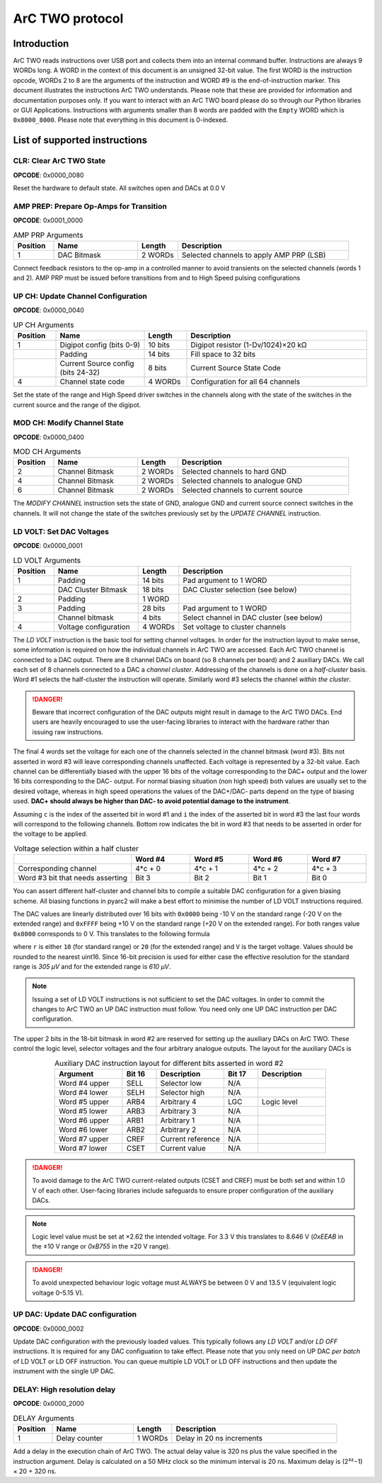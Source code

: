 ArC TWO protocol
================

Introduction
------------

ArC TWO reads instructions over USB port and collects them into an internal
command buffer. Instructions are always 9 WORDs long. A WORD in the context of
this document is an unsigned 32-bit value. The first WORD is the instruction
opcode, WORDs 2 to 8 are the arguments of the instruction and WORD #9 is the
end-of-instruction marker. This document illustrates the instructions ArC TWO
understands. Please note that these are provided for information and
documentation purposes only. If you want to interact with an ArC TWO board
please do so through our Python libraries or GUI Applications. Instructions
with arguments smaller than 8 words are padded with the ``Empty`` WORD which is
``0x8000_8000``. Please note that everything in this document is 0-indexed.


List of supported instructions
------------------------------


CLR: Clear ArC TWO State
~~~~~~~~~~~~~~~~~~~~~~~~

| **OPCODE**: 0x0000_0080

.. image:: images/instr-clear.svg
   :width: 100%
   :align: center

Reset the hardware to default state. All switches open and DACs at 0.0 V


AMP PREP: Prepare Op-Amps for Transition
~~~~~~~~~~~~~~~~~~~~~~~~~~~~~~~~~~~~~~~~

| **OPCODE**: 0x0001_0000

.. list-table:: AMP PRP Arguments
   :widths: 12 25 12 51
   :header-rows: 1

   * - Position
     - Name
     - Length
     - Description
   * - 1
     - DAC Bitmask
     - 2 WORDs
     - Selected channels to apply AMP PRP (LSB)

.. image:: images/instr-amp-prp.svg
   :width: 100%
   :align: center

Connect feedback resistors to the op-amp in a controlled manner to avoid
transients on the selected channels (words 1 and 2). AMP PRP must be issued
before transitions from and to High Speed pulsing configurations


UP CH: Update Channel Configuration
~~~~~~~~~~~~~~~~~~~~~~~~~~~~~~~~~~~

| **OPCODE**: 0x0000_0040


.. list-table:: UP CH Arguments
   :widths: 12 25 12 51
   :header-rows: 1

   * - Position
     - Name
     - Length
     - Description
   * - 1
     - Digipot config (bits 0-9)
     - 10 bits
     - Digipot resistor (1-Dv/1024)×20 kΩ
   * -
     - Padding
     - 14 bits
     - Fill space to 32 bits
   * -
     - Current Source config (bits 24-32)
     - 8 bits
     - Current Source State Code
   * - 4
     - Channel state code
     - 4 WORDs
     - Configuration for all 64 channels

.. image:: images/instr-up-ch.svg
   :width: 100%
   :align: center

Set the state of the range and High Speed driver switches in the channels
along with the state of the switches in the current source and the range
of the digipot.


MOD CH: Modify Channel State
~~~~~~~~~~~~~~~~~~~~~~~~~~~~

| **OPCODE**: 0x0000_0400

.. list-table:: MOD CH Arguments
   :widths: 12 25 12 51
   :header-rows: 1

   * - Position
     - Name
     - Length
     - Description
   * - 2
     - Channel Bitmask
     - 2 WORDs
     - Selected channels to hard GND
   * - 4
     - Channel Bitmask
     - 2 WORDs
     - Selected channels to analogue GND
   * - 6
     - Channel Bitmask
     - 2 WORDs
     - Selected channels to current source

.. image:: images/instr-mod-ch.svg
   :width: 100%
   :align: center

The *MODIFY CHANNEL* instruction sets the state of GND, analogue GND and current
source connect switches in the channels. It will not change the state of the
switches previously set by the *UPDATE CHANNEL* instruction.

LD VOLT: Set DAC Voltages
~~~~~~~~~~~~~~~~~~~~~~~~~

| **OPCODE**: 0x0000_0001

.. list-table:: LD VOLT Arguments
   :widths: 12 25 12 51
   :header-rows: 1

   * - Position
     - Name
     - Length
     - Description
   * - 1
     - Padding
     - 14 bits
     - Pad argument to 1 WORD
   * -
     - DAC Cluster Bitmask
     - 18 bits
     - DAC Cluster selection (see below)
   * - 2
     - Padding
     - 1 WORD
     -
   * - 3
     - Padding
     - 28 bits
     - Pad argument to 1 WORD
   * -
     - Channel bitmask
     - 4 bits
     - Select channel in DAC cluster (see below)
   * - 4
     - Voltage configuration
     - 4 WORDs
     - Set voltage to cluster channels

.. image:: images/instr-ld-volt.svg
   :width: 100%
   :align: center

The *LD VOLT* instruction is the basic tool for setting channel voltages. In
order for the instruction layout to make sense, some information is required on
how the individual channels in ArC TWO are accessed. Each ArC TWO channel is
connected to a DAC output. There are 8 channel DACs on board (so 8 channels per
board) and 2 auxiliary DACs. We call each set of 8 channels connected to a DAC
a *channel cluster*.  Addressing of the channels is done on a *half-cluster*
basis. Word #1 selects the half-cluster the instruction will operate. Similarly
word #3 selects the channel *within the cluster*.

.. DANGER::
   Beware that incorrect configuration of the DAC outputs might result in
   damage to the ArC TWO DACs. End users are heavily encouraged to use the
   user-facing libraries to interact with the hardware rather than issuing raw
   instructions.

The final 4 words set the voltage for each one of the channels selected in the
channel bitmask (word #3). Bits not asserted in word #3 will leave
corresponding channels unaffected. Each voltage is represented by a 32-bit
value. Each channel can be differentially biased with the upper 16 bits of the
voltage corresponding to the DAC+ output and the lower 16 bits corresponding to
the DAC- output. For normal biasing situation (non high speed) both values are
usually set to the desired voltage, whereas in high speed operations the values
of the DAC+/DAC- parts depend on the type of biasing used. **DAC+ should always
be higher than DAC- to avoid potential damage to the instrument**.

Assuming ``c`` is the index of the asserted bit in word #1 and ``i`` the index
of the asserted bit in word #3 the last four words will correspond to the
following channels. Bottom row indicates the bit in word #3 that needs to be
asserted in order for the voltage to be applied.

.. list-table:: Voltage selection within a half cluster
   :widths: 2 1 1 1 1
   :header-rows: 1
   :align: center

   * -
     - Word #4
     - Word #5
     - Word #6
     - Word #7
   * - Corresponding channel
     - 4*c + 0
     - 4*c + 1
     - 4*c + 2
     - 4*c + 3
   * - Word #3 bit that needs asserting
     - Bit 3
     - Bit 2
     - Bit 1
     - Bit 0

You can assert different half-cluster and channel bits to compile a suitable
DAC configuration for a given biasing scheme. All biasing functions in pyarc2
will make a best effort to minimise the number of LD VOLT instructions
required.

The DAC values are linearly distributed over 16 bits with ``0x0000`` being
-10 V on the standard range (-20 V on the extended range) and ``0xFFFF`` being
+10 V on the standard range (+20 V on the extended range). For both ranges
value ``0x8000`` corresponds to 0 V. This translates to the following formula

.. image:: images/range-calc.svg
   :alt: value = ((2 << 15)*(V + r) / (2*r))
   :width: 20%
   :align: center


where ``r`` is either ``10`` (for standard range) or ``20`` (for the extended
range) and ``V`` is the target voltage. Values should be rounded to the nearest
uint16. Since 16-bit precision is used for either case the effective resolution
for the standard range is *305 μV* and for the extended range is *610 μV*.

.. note::
   Issuing a set of LD VOLT instructions is not sufficient to set the DAC
   voltages. In order to commit the changes to ArC TWO an UP DAC instruction
   must follow. You need only one UP DAC instruction per DAC configuration.

The upper 2 bits in the 18-bit bitmask in word #2 are reserved for setting up
the auxiliary DACs on ArC TWO. These control the logic level, selector voltages
and the four arbitrary analogue outputs. The layout for the auxiliary DACs is


.. table:: Auxiliary DAC instruction layout for different bits asserted in word #2
   :widths: 2 1 2 1 2
   :align: center

   ============= ====== ================= ====== ============
   Argument      Bit 16 Description       Bit 17 Description
   ============= ====== ================= ====== ============
   Word #4 upper SELL   Selector low      N/A
   Word #4 lower SELH   Selector high     N/A
   Word #5 upper ARB4   Arbitrary 4       LGC     Logic level
   Word #5 lower ARB3   Arbitrary 3       N/A
   Word #6 upper ARB1   Arbitrary 1       N/A
   Word #6 lower ARB2   Arbitrary 2       N/A
   Word #7 upper CREF   Current reference N/A
   Word #7 lower CSET   Current value     N/A
   ============= ====== ================= ====== ============

.. DANGER::
   To avoid damage to the ArC TWO current-related outputs (CSET and CREF) must
   be both set and within 1.0 V of each other. User-facing libraries include
   safeguards to ensure proper configuration of the auxiliary DACs.

.. note::
   Logic level value must be set at ×2.62 the intended voltage. For 3.3 V this
   translates to 8.646 V (`0xEEAB` in the ±10 V range  or `0xB755` in the ±20 V range).

.. DANGER::
   To avoid unexpected behaviour logic voltage must ALWAYS be between 0 V and
   13.5 V (equivalent logic voltage 0–5.15 V).

UP DAC: Update DAC configuration
~~~~~~~~~~~~~~~~~~~~~~~~~~~~~~~~

| **OPCODE**: 0x0000_0002

.. image:: images/instr-up-dac.svg
   :width: 100%
   :align: center

Update DAC configuration with the previously loaded values. This typically follows
any *LD VOLT* and/or *LD OFF* instructions. It is required for any DAC configuation
to take effect. Please note that you only need on UP DAC *per batch* of LD VOLT or
LD OFF instruction. You can queue multiple LD VOLT or LD OFF instructions and then
update the instrument with the single UP DAC.


DELAY: High resolution delay
~~~~~~~~~~~~~~~~~~~~~~~~~~~~

| **OPCODE**: 0x0000_2000

.. list-table:: DELAY Arguments
   :widths: 12 25 12 51
   :header-rows: 1

   * - Position
     - Name
     - Length
     - Description
   * - 1
     - Delay counter
     - 1 WORDs
     - Delay in 20 ns increments

.. image:: images/instr-delay.svg
   :width: 100%
   :align: center


Add a delay in the execution chain of ArC TWO. The actual delay value is 320 ns
plus the value specified in the instruction argument. Delay is calculated on a
50 MHz clock so the minimum interval is 20 ns. Maximum delay is (2³²−1) × 20 +
320 ns.
